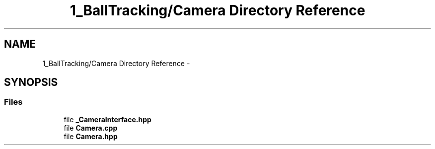 .TH "1_BallTracking/Camera Directory Reference" 3 "Mon Sep 25 2017" "KickIT@Eclipse" \" -*- nroff -*-
.ad l
.nh
.SH NAME
1_BallTracking/Camera Directory Reference \- 
.SH SYNOPSIS
.br
.PP
.SS "Files"

.in +1c
.ti -1c
.RI "file \fB_CameraInterface\&.hpp\fP"
.br
.ti -1c
.RI "file \fBCamera\&.cpp\fP"
.br
.ti -1c
.RI "file \fBCamera\&.hpp\fP"
.br
.in -1c
